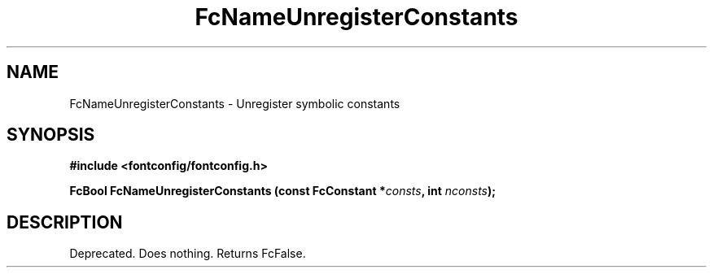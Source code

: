 .\" This manpage has been automatically generated by docbook2man 
.\" from a DocBook document.  This tool can be found at:
.\" <http://shell.ipoline.com/~elmert/comp/docbook2X/> 
.\" Please send any bug reports, improvements, comments, patches, 
.\" etc. to Steve Cheng <steve@ggi-project.org>.
.TH "FcNameUnregisterConstants" "3" "2022/03/31" "Fontconfig 2.14.0" ""

.SH NAME
FcNameUnregisterConstants \- Unregister symbolic constants
.SH SYNOPSIS
.sp
\fB#include <fontconfig/fontconfig.h>
.sp
FcBool FcNameUnregisterConstants (const FcConstant *\fIconsts\fB, int \fInconsts\fB);
\fR
.SH "DESCRIPTION"
.PP
Deprecated.  Does nothing.  Returns FcFalse.
